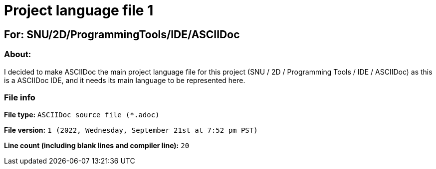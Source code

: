 // Start of script

= Project language file 1

== For: SNU/2D/ProgrammingTools/IDE/ASCIIDoc

=== About:

I decided to make ASCIIDoc the main project language file for this project (SNU / 2D / Programming Tools / IDE / ASCIIDoc) as this is a ASCIIDoc IDE, and it needs its main language to be represented here.

=== File info

*File type:* `ASCIIDoc source file (*.adoc)`

*File version:* `1 (2022, Wednesday, September 21st at 7:52 pm PST)`

*Line count (including blank lines and compiler line):* `20`

// End of script
